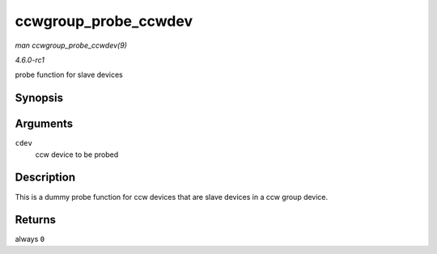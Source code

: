 
.. _API-ccwgroup-probe-ccwdev:

=====================
ccwgroup_probe_ccwdev
=====================

*man ccwgroup_probe_ccwdev(9)*

*4.6.0-rc1*

probe function for slave devices


Synopsis
========

.. c:function:: int ccwgroup_probe_ccwdev( struct ccw_device * cdev )

Arguments
=========

``cdev``
    ccw device to be probed


Description
===========

This is a dummy probe function for ccw devices that are slave devices in a ccw group device.


Returns
=======

always ``0``

